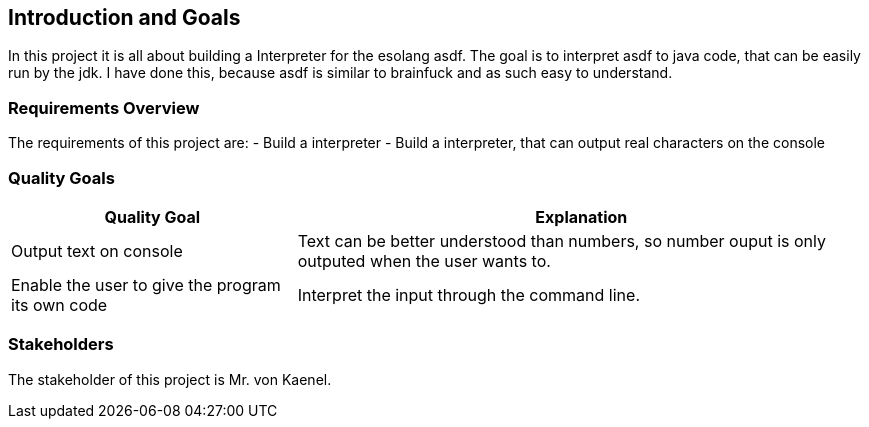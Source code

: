 [[section-introduction-and-goals]]
== Introduction and Goals
In this project it is all about building a Interpreter for the esolang asdf. The goal is to interpret asdf to java code, that can be easily run by the jdk.
I have done this, because asdf is similar to brainfuck and as such easy to understand.

=== Requirements Overview
The requirements of this project are:
- Build a  interpreter
- Build a interpreter, that can output real characters on the console


=== Quality Goals

[options="header",cols="1,2"]
|===
|Quality Goal|Explanation
|  Output text on console | Text can be better understood than numbers, so number ouput is only outputed when the user wants to.
| Enable the user to give the program its own code | Interpret the input through the command line.
|===

=== Stakeholders
The stakeholder of this project is Mr. von Kaenel.



